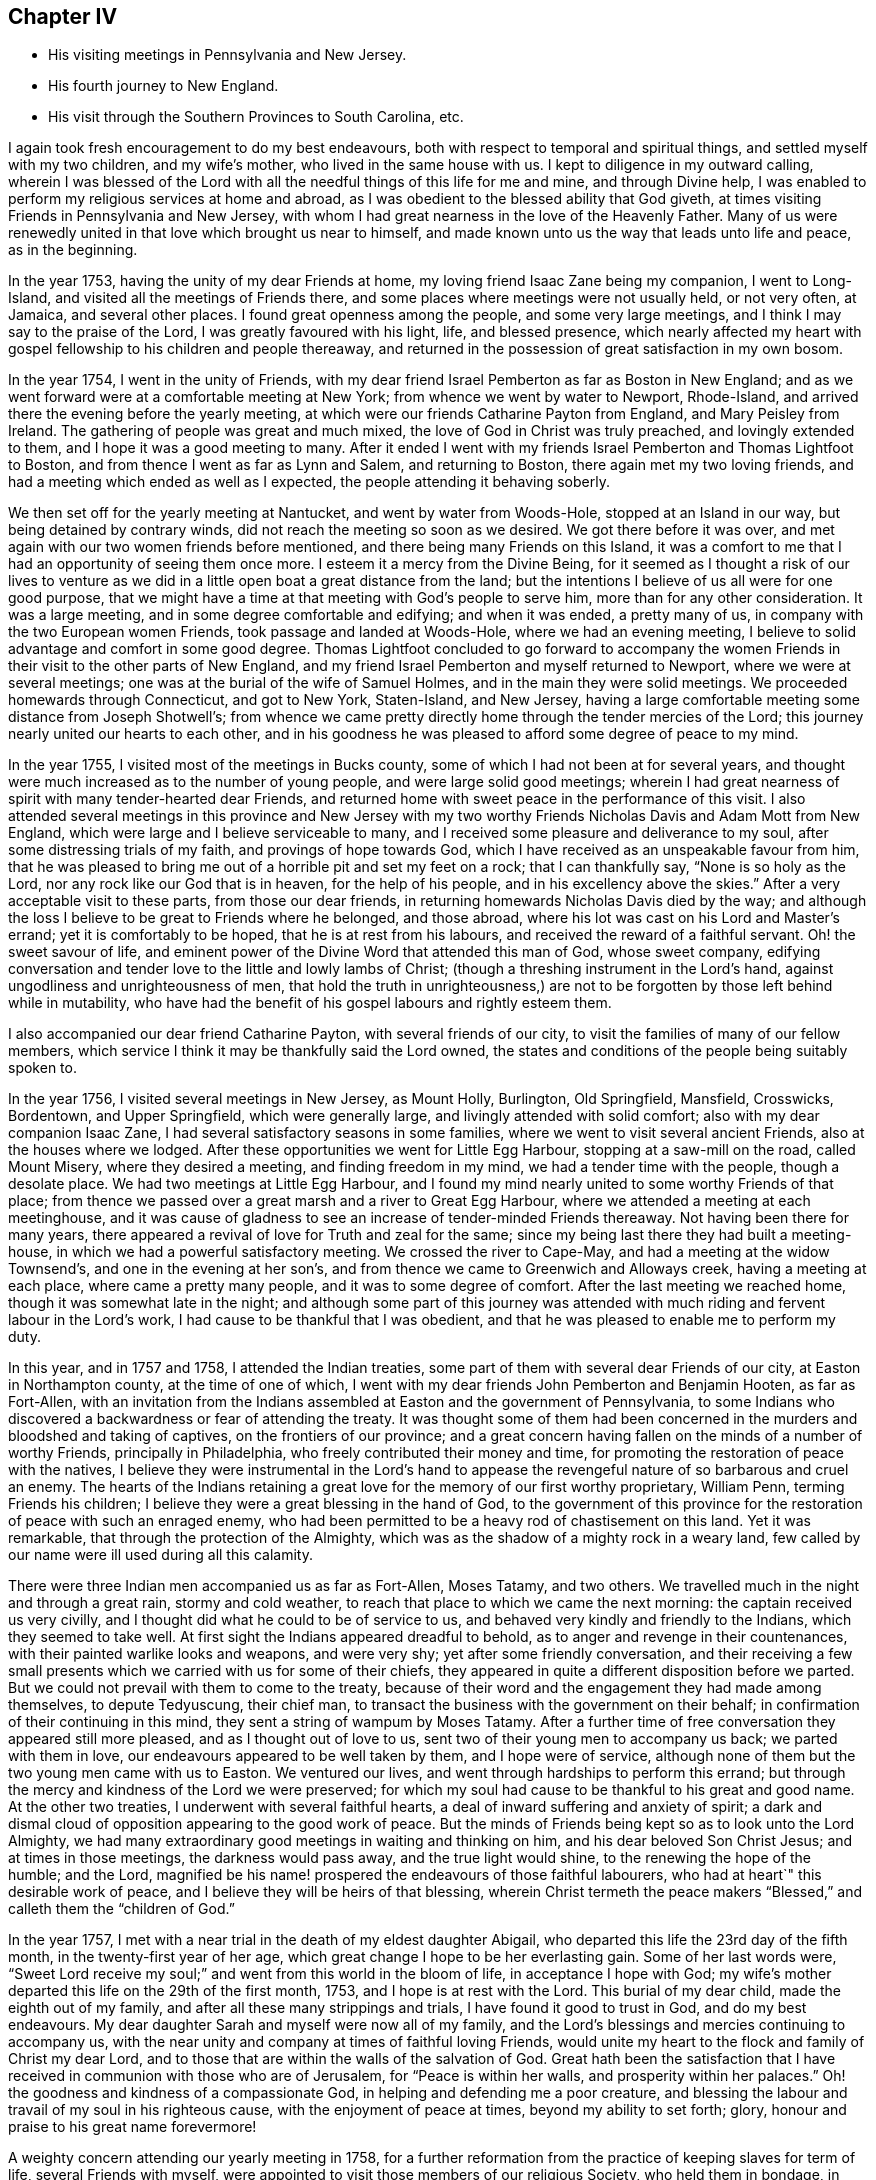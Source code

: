 == Chapter IV

[.chapter-synopsis]
* His visiting meetings in Pennsylvania and New Jersey.
* His fourth journey to New England.
* His visit through the Southern Provinces to South Carolina, etc.

I again took fresh encouragement to do my best endeavours,
both with respect to temporal and spiritual things,
and settled myself with my two children, and my wife`'s mother,
who lived in the same house with us.
I kept to diligence in my outward calling,
wherein I was blessed of the Lord with all the needful
things of this life for me and mine,
and through Divine help,
I was enabled to perform my religious services at home and abroad,
as I was obedient to the blessed ability that God giveth,
at times visiting Friends in Pennsylvania and New Jersey,
with whom I had great nearness in the love of the Heavenly Father.
Many of us were renewedly united in that love which brought us near to himself,
and made known unto us the way that leads unto life and peace, as in the beginning.

In the year 1753, having the unity of my dear Friends at home,
my loving friend Isaac Zane being my companion, I went to Long-Island,
and visited all the meetings of Friends there,
and some places where meetings were not usually held, or not very often, at Jamaica,
and several other places.
I found great openness among the people, and some very large meetings,
and I think I may say to the praise of the Lord, I was greatly favoured with his light,
life, and blessed presence,
which nearly affected my heart with gospel fellowship to his children and people thereaway,
and returned in the possession of great satisfaction in my own bosom.

In the year 1754, I went in the unity of Friends,
with my dear friend Israel Pemberton as far as Boston in New England;
and as we went forward were at a comfortable meeting at New York;
from whence we went by water to Newport, Rhode-Island,
and arrived there the evening before the yearly meeting,
at which were our friends Catharine Payton from England, and Mary Peisley from Ireland.
The gathering of people was great and much mixed,
the love of God in Christ was truly preached, and lovingly extended to them,
and I hope it was a good meeting to many.
After it ended I went with my friends Israel Pemberton and Thomas Lightfoot to Boston,
and from thence I went as far as Lynn and Salem, and returning to Boston,
there again met my two loving friends,
and had a meeting which ended as well as I expected,
the people attending it behaving soberly.

We then set off for the yearly meeting at Nantucket, and went by water from Woods-Hole,
stopped at an Island in our way, but being detained by contrary winds,
did not reach the meeting so soon as we desired.
We got there before it was over,
and met again with our two women friends before mentioned,
and there being many Friends on this Island,
it was a comfort to me that I had an opportunity of seeing them once more.
I esteem it a mercy from the Divine Being,
for it seemed as I thought a risk of our lives to venture as we
did in a little open boat a great distance from the land;
but the intentions I believe of us all were for one good purpose,
that we might have a time at that meeting with God`'s people to serve him,
more than for any other consideration.
It was a large meeting, and in some degree comfortable and edifying;
and when it was ended, a pretty many of us,
in company with the two European women Friends, took passage and landed at Woods-Hole,
where we had an evening meeting,
I believe to solid advantage and comfort in some good degree.
Thomas Lightfoot concluded to go forward to accompany the women
Friends in their visit to the other parts of New England,
and my friend Israel Pemberton and myself returned to Newport,
where we were at several meetings; one was at the burial of the wife of Samuel Holmes,
and in the main they were solid meetings.
We proceeded homewards through Connecticut, and got to New York, Staten-Island,
and New Jersey, having a large comfortable meeting some distance from Joseph Shotwell`'s;
from whence we came pretty directly home through the tender mercies of the Lord;
this journey nearly united our hearts to each other,
and in his goodness he was pleased to afford some degree of peace to my mind.

In the year 1755, I visited most of the meetings in Bucks county,
some of which I had not been at for several years,
and thought were much increased as to the number of young people,
and were large solid good meetings;
wherein I had great nearness of spirit with many tender-hearted dear Friends,
and returned home with sweet peace in the performance of this visit.
I also attended several meetings in this province and New Jersey with
my two worthy Friends Nicholas Davis and Adam Mott from New England,
which were large and I believe serviceable to many,
and I received some pleasure and deliverance to my soul,
after some distressing trials of my faith, and provings of hope towards God,
which I have received as an unspeakable favour from him,
that he was pleased to bring me out of a horrible pit and set my feet on a rock;
that I can thankfully say, "`None is so holy as the Lord,
nor any rock like our God that is in heaven, for the help of his people,
and in his excellency above the skies.`"
After a very acceptable visit to these parts, from those our dear friends,
in returning homewards Nicholas Davis died by the way;
and although the loss I believe to be great to Friends where he belonged,
and those abroad, where his lot was cast on his Lord and Master`'s errand;
yet it is comfortably to be hoped, that he is at rest from his labours,
and received the reward of a faithful servant.
Oh! the sweet savour of life,
and eminent power of the Divine Word that attended this man of God, whose sweet company,
edifying conversation and tender love to the little and lowly lambs of Christ;
(though a threshing instrument in the Lord`'s hand,
against ungodliness and unrighteousness of men,
that hold the truth in unrighteousness,) are not
to be forgotten by those left behind while in mutability,
who have had the benefit of his gospel labours and rightly esteem them.

I also accompanied our dear friend Catharine Payton, with several friends of our city,
to visit the families of many of our fellow members,
which service I think it may be thankfully said the Lord owned,
the states and conditions of the people being suitably spoken to.

In the year 1756, I visited several meetings in New Jersey, as Mount Holly, Burlington,
Old Springfield, Mansfield, Crosswicks, Bordentown, and Upper Springfield,
which were generally large, and livingly attended with solid comfort;
also with my dear companion Isaac Zane,
I had several satisfactory seasons in some families,
where we went to visit several ancient Friends, also at the houses where we lodged.
After these opportunities we went for Little Egg Harbour,
stopping at a saw-mill on the road, called Mount Misery, where they desired a meeting,
and finding freedom in my mind, we had a tender time with the people,
though a desolate place.
We had two meetings at Little Egg Harbour,
and I found my mind nearly united to some worthy Friends of that place;
from thence we passed over a great marsh and a river to Great Egg Harbour,
where we attended a meeting at each meetinghouse,
and it was cause of gladness to see an increase of tender-minded Friends thereaway.
Not having been there for many years,
there appeared a revival of love for Truth and zeal for the same;
since my being last there they had built a meeting-house,
in which we had a powerful satisfactory meeting.
We crossed the river to Cape-May, and had a meeting at the widow Townsend`'s,
and one in the evening at her son`'s,
and from thence we came to Greenwich and Alloways creek, having a meeting at each place,
where came a pretty many people, and it was to some degree of comfort.
After the last meeting we reached home, though it was somewhat late in the night;
and although some part of this journey was attended with
much riding and fervent labour in the Lord`'s work,
I had cause to be thankful that I was obedient,
and that he was pleased to enable me to perform my duty.

In this year, and in 1757 and 1758, I attended the Indian treaties,
some part of them with several dear Friends of our city, at Easton in Northampton county,
at the time of one of which,
I went with my dear friends John Pemberton and Benjamin Hooten, as far as Fort-Allen,
with an invitation from the Indians assembled at Easton and the government of Pennsylvania,
to some Indians who discovered a backwardness or fear of attending the treaty.
It was thought some of them had been concerned in
the murders and bloodshed and taking of captives,
on the frontiers of our province;
and a great concern having fallen on the minds of a number of worthy Friends,
principally in Philadelphia, who freely contributed their money and time,
for promoting the restoration of peace with the natives,
I believe they were instrumental in the Lord`'s hand to appease
the revengeful nature of so barbarous and cruel an enemy.
The hearts of the Indians retaining a great love
for the memory of our first worthy proprietary,
William Penn, terming Friends his children;
I believe they were a great blessing in the hand of God,
to the government of this province for the restoration
of peace with such an enraged enemy,
who had been permitted to be a heavy rod of chastisement on this land.
Yet it was remarkable, that through the protection of the Almighty,
which was as the shadow of a mighty rock in a weary land,
few called by our name were ill used during all this calamity.

There were three Indian men accompanied us as far as Fort-Allen, Moses Tatamy,
and two others.
We travelled much in the night and through a great rain, stormy and cold weather,
to reach that place to which we came the next morning:
the captain received us very civilly,
and I thought did what he could to be of service to us,
and behaved very kindly and friendly to the Indians, which they seemed to take well.
At first sight the Indians appeared dreadful to behold,
as to anger and revenge in their countenances,
with their painted warlike looks and weapons, and were very shy;
yet after some friendly conversation,
and their receiving a few small presents which we
carried with us for some of their chiefs,
they appeared in quite a different disposition before we parted.
But we could not prevail with them to come to the treaty,
because of their word and the engagement they had made among themselves,
to depute Tedyuscung, their chief man,
to transact the business with the government on their behalf;
in confirmation of their continuing in this mind,
they sent a string of wampum by Moses Tatamy.
After a further time of free conversation they appeared still more pleased,
and as I thought out of love to us, sent two of their young men to accompany us back;
we parted with them in love, our endeavours appeared to be well taken by them,
and I hope were of service,
although none of them but the two young men came with us to Easton.
We ventured our lives, and went through hardships to perform this errand;
but through the mercy and kindness of the Lord we were preserved;
for which my soul had cause to be thankful to his great and good name.
At the other two treaties, I underwent with several faithful hearts,
a deal of inward suffering and anxiety of spirit;
a dark and dismal cloud of opposition appearing to the good work of peace.
But the minds of Friends being kept so as to look unto the Lord Almighty,
we had many extraordinary good meetings in waiting and thinking on him,
and his dear beloved Son Christ Jesus; and at times in those meetings,
the darkness would pass away, and the true light would shine,
to the renewing the hope of the humble; and the Lord,
magnified be his name! prospered the endeavours of those faithful labourers,
who had at heart`" this desirable work of peace,
and I believe they will be heirs of that blessing,
wherein Christ termeth the peace makers "`Blessed,`"
and calleth them the "`children of God.`"

In the year 1757, I met with a near trial in the death of my eldest daughter Abigail,
who departed this life the 23rd day of the fifth month,
in the twenty-first year of her age,
which great change I hope to be her everlasting gain.
Some of her last words were,
"`Sweet Lord receive my soul;`" and went from this world in the bloom of life,
in acceptance I hope with God;
my wife`'s mother departed this life on the 29th of the first month, 1753,
and I hope is at rest with the Lord.
This burial of my dear child, made the eighth out of my family,
and after all these many strippings and trials, I have found it good to trust in God,
and do my best endeavours.
My dear daughter Sarah and myself were now all of my family,
and the Lord`'s blessings and mercies continuing to accompany us,
with the near unity and company at times of faithful loving Friends,
would unite my heart to the flock and family of Christ my dear Lord,
and to those that are within the walls of the salvation of God.
Great hath been the satisfaction that I have received
in communion with those who are of Jerusalem,
for "`Peace is within her walls, and prosperity within her palaces.`"
Oh! the goodness and kindness of a compassionate God,
in helping and defending me a poor creature,
and blessing the labour and travail of my soul in his righteous cause,
with the enjoyment of peace at times, beyond my ability to set forth; glory,
honour and praise to his great name forevermore!

A weighty concern attending our yearly meeting in 1758,
for a further reformation from the practice of keeping slaves for term of life,
several Friends with myself,
were appointed to visit those members of our religious Society, who held them in bondage,
in order to advise for their liberty; it being believed by the truly conscientious,
to be a great iniquity to keep them or their children,
and children`'s children in perpetual captivity.
Agreeably to this appointment,
I went in company with my friends John Scarborough and John Woolman,
to several such families in Chester county,
to whom I hope we faithfully discharged our duty.
On our return from this visit we were at a burial at Uwchland,
and at the monthly meeting at Goshen, where we met our friend Joseph White;
and to answer the appointment of our yearly meeting for
settling the western quarterly meeting at Londongrove,
I went with the above named Friends to the ministers`'
meeting held for the first time at that place,
which was on the seventh-day of the week.
Next day I was at New-Garden meeting, and on the following day,
being the second of the week, at that at Londongrove,
held for worship and the discipline of the church, which was very large,
and I hope favoured in a good degree with the best wisdom;
our friends Samuel Spavold and Mary Kirby, from Old England,
were also at this quarterly meeting.
We had been the week before at the quarterly meeting at Concord,
which I hope was of service to many.
After Londongrove meeting I returned homewards, in company with our friends Joseph White,
Israel Pemberton and several others, as far as Chester,
where some of us parted with our friend Joseph,
he intending to embark there in the service of Truth,
on board a vessel bound for England.

Shortly after this journey I went to Mount-Holly meeting,
and to the quarterly meeting at Crosswicks,
and joining company with my friends John Sykes and John Woolman,
performed visits to many places where they had slaves in bondage,
and I hope in true love; after which, and a solid meeting at Mansfield,
I returned home with great peace in my own bosom.

Having in the year 1757 made some progress in company with my friend John Pemberton,
in a religious visit to the families of Friends in this city,
both of such as were in unity, and those who made some profession among us,
we proceeded on, and in the year 1760,
completed the visit to above five hundred families in the city, the Northern Liberties,
and over Schuylkill.
It gave relief to my mind, that we were enabled to accomplish so weighty an undertaking,
which was kindly received, and I believe by many in that love,
wherewith the Lord by his counsel and goodness accompanied us from place to place;
I hope they were seasons of tender visitation to many souls.
From the time we began this visit I was mostly at home,
only as I performed the journeys before mentioned,
and at some other times visited the neighbouring meetings in Pennsylvania and New Jersey,
wherein I trust I was in a good degree clear in the sight of the Lord;
my heart being given up at times to his blessed requirings.

In a short time after this family visit, I went as far as Maiden creek,
in company with my friend James Starr, and was at an evening meeting,
which was large and edifying, held in his father`'s house.
Thence I went to Reading, Exeter, the Forrest, Jacob Thomas`'s, and New Providence,
and had large meetings at several of these places, much to my own relief and comfort,
and I hope to the satisfaction of others.
I found Friends thereaway to be loving and tender-hearted,
which nearly united my spirit to many of them, as sheep of my heavenly Father`'s fold;
and I trust as they are faithful to divine knowledge,
that the Lord will prosper his work among them.
My worthy friend Ellis Hugh, accompanied me to several of these meetings,
and his gospel labours were acceptable; after Providence meeting,
I went to an evening meeting belonging to Plymouth, and the next day came home.

In a little time after I went with my friend Joseph Marriot to
a large general and youths`' meeting at Newtown in Bucks county,
which held part of two days, where I met with a kind reception,
and was favoured in the Lord`'s love,
to enjoy his living presence among his children and people thereaway.
Then returning home to our quarterly meeting,
my dear friend Samuel Nottingham from Tortola was there,
and at the youths`' meeting the next day,
when the Lord`'s saving presence was made manifest among the young people,
to the rejoicing the upright in heart.
The next meetings I was at out of town were a general meeting at Darby,
one at the burial of Robert Thomas at Abington, and the first-day meeting at Byberry,
which were large solid seasons,
wherein I found an openness among Friends in the love of the gospel;
as also where I visited the sick and the families of some Friends.
I was at a first-day meeting at Haddonfield, and a large meeting at Chester,
at the burial of Robert French, a Friend in the ministry,
who was much beloved and valued as a good example among Friends where he had lived,
I thought these meetings were owned with the best
of help and instruction in a good degree,
for the profit of the people.

I attended a large meeting at Plymouth in Pennsylvania,
on occasion of the burial of Joseph Wain,
at which was also our friend Jane Crosfield from England,
who bore a large and living testimony to Truth,
and in which meeting gospel labour was bestowed with
design for the everlasting benefit of the people,
which I wish may turn to the good of their never-dying souls.
I visited Fair Hill, and was at a large meeting at Germantown,
at the burial of Derick Johnson, and at the first-day meeting at Frankford,
in which meetings I found a degree of openness, to bear a testimony to the way of Truth,
and I hope the spring of life was opened to the comfort
of some tenderhearted ones amongst them.

Having been under a weighty concern of mind in gospel love, for several years at times,
to visit the southern provinces on this continent,
I acquainted Friends at our monthly meeting with the exercise that lay upon me,
with which they having unity, were free to allow me their certificate,
and on the 19th of the twelfth month, 1760, I left my outward habitation,
and my daughter Sarah to abide with my kind friends Reuben and Margaret Haines,
during my absence.
Isaac Zane being my companion on this journey,
we set forward accompanied by many loving Friends several miles over Schuylkill,
when we parted in tender love, and went home with our friend Robert Valentine that night,
and had a solid meeting the next day at his house in Downingstown;
after which we went on and reached Lancaster,
and the next day were at their first-day meeting, which, though small,
was attended with life and some degree of near unity.
Isaac Whitelock was so kind as to conduct us to the Susquehanna,
and further to several meetings;
it was with great difficulty through much ice that we crossed over this river.
From thence we got to Yorktown, and had the next day a tender edifying meeting there;
the day following we crossed a river through which our horses were swam,
and went to Newberry meeting in the Redlands, which was a tender comfortable season.

We got on our way to Warrington, Huntington, and Monallen,
which were meetings I hope mostly to solid advantage, and some of them pretty large;
next to Pipe creek, Bush creek, and Manoquacy, in the government of Maryland,
where we had small meetings.
The first was a solid season; the others were attended with hard labour,
which I hope was received in love.
After the last meeting, we went forward, crossing the river Potomac into Virginia;
the next meetings were Fairfax, Goose creek.
Potts or the Gap,
some of which were largely favoured with solid comfort and satisfaction,
there appearing many dear Friends with whom I had near unity in spirit.

From the last place we travelled till we got over Shenandoah river,
and lodged at Joha Vestal`'s, where we had a solid season in the family;
a deep snow falling that night,
made it the more difficult for us to get forward
the next day to William Jolliff`'s beyond Opeckan,
which after a long cold ride we reached, and were received in love.
Next day we were at Hopewell meeting, being the first-day of the week,
and at their monthly meeting the day following, both which were solid seasons;
the next meeting was at Maurice Rees`'s,
in which there appeared to be a necessity for an amendment in +++[+++walking in]
the way of Truth.
Thence we came to the widow Lupton`'s at Back creek, and had two meetings,
weighty to my spirit, and I hope to the edification of others;
I thought there was a number of valuable Friends in these parts.

We had a large meeting of Friends and others, in the court-house, at Winchester;
after it was ended,
several persons of note not professing with us behaved in a very loving friendly manner;
in going from thence I possessed sweet peace in my own mind,
and went to Robert Haines`'s, where we rested one day.
On first-day was at the meeting at Crooked-run,
to which came many people who did not make religious profession with us,
and behaved with solid attention, and I hope it ended to the honour of Truth.
Next day we went a great distance from Friends, passing over rivers, creeks, and ice,
and over mountains, and much troublesome travelling,
accompanied by Robert Haines and Richard Ridgway, two hopeful young men,
to whom my spirit was united in tender love.
We were hard set to get entertainment and lodging;
late at night some of us reached a small house, in which was a great family,
who were gone to bed.
We were let into the house, which was an open cold place,
and the people were as kind as we could expect, endeavouring to provide us with lodging,
but it was so cold I could not lie long,
but got up and sat by the fire great part of the night.
To secure our horses they were put in a little square pen, scant of provender.
In the morning, after some friendly conversation with the family, we set forward,
and came to John Douglass`',
and the next day had a large and pretty good meeting at the said Friend`'s house;
from thence we came to Camp-creek, Forkcreek, and Genito, and were at meetings,
some of which were large,
and in a good degree attended with the spring of life and power.
After the last mentioned meeting we crossed James river the next day,
and another river not far distant, and were at a meeting at Amelia the day following,
in which I had some comfort of mind; it was pretty large.

From John Johnson`'s we travelled a great distance to South river,
and being overtaken by the night were lost by taking a wrong road,
which occasioned us to travel many miles extraordinary,
and were hard set to find any house;
but by hearing a horse`'s bell we took to a little path,
which brought us to William Pane`'s,
and by calling he came and conducted us to his house, and was kind to us.
After feeding our horses, he guided us to Sarah Lynch`'s, and by the time we got there,
it was about half past four o`'clock in the morning; she was a tender loving Friend,
who entertained us kindly; we rested a few hours,
and then went to their week-day meeting, which was small but solid.

Next day we had a pretty large meeting of Friends and others at the same place,
in which tenderness of heart appeared among them; the next day we went to Goose-creek,
accompanied by several Friends, a long ride and a rough hilly road,
and were at a meeting there on the first-day of the week, I believe to some good service.
That night we lodged at Peter Holland`'s,
lying down in one room like a flock of sheep in a fold,
being sixteen in number with the Friend`'s family; he was a kind hearted man,
and did what he could to accommodate us with house room and otherwise,
which I believe was to the satisfaction of our company--we had here a solid meeting;
at the two last meetings there were several tender Friends lately convinced.

After near two days ride and passing over Stanton river, we came to Joseph Collins`'s,
had there a solid meeting and rested one day; after which we were at Banister meeting,
where came many people, and I hope it was a profitable season to a remnant;
we went from thence to Richard Kirby`'s and had a large meeting;
they appeared to be a tender seeking people, and much in the spirit of love.
We then came near the river Dan and lodged;
crossed the ferry next day to James Taylor`'s in North Carolina, being many miles,
and were overtaken by the night before we reached the house.
We lodged there two nights, and had a meeting at Eno,
which was large and I hope to edification;
then we went home with Joseph Maddock and lodged,
and next had a meeting at the Hawfields, and the Spring, which though small,
I thought were good meetings, and Friends glad to see us.

From Thomas Lindley`'s, where We lodged, we went to the monthly meeting at Cane creek,
and were also at their first-day meeting, which were large,
but times of suffering to my mind; from thence we proceeded to Rocky river, the Center,
and Deep river, some of which meetings were large,
and I trust favoured with the extending of God`'s love and
merciful visitation to the souls of the people.
We also had a comfortable solid time at Richard Reason`'s,
whose wife had been a valuable servant to the church,
but was now grown old and feeble and much confined through infirmity of body;
but I thought lively and sensible in the best things.

We were likewise at the quarterly meeting at New Garden, at their ministers meeting,
and that for business of the church, also at their first-day meeting;
the last two were large and weighty seasons,
wherein the divine presence was witnessed to the refreshment of the solid minded.
Next we attended a meeting at William Coxe`'s, where were a pretty many Friends;
it was attended with hard labour, which I wish may not be lost,
for I trust it was honestly discharged among them.
We went forward to Solomon Coxe`'s and Cornelius Tyse`'s,
and had a meeting at each place,
to the last of which belonged several newly convinced Friends and tender people,
with whom I had solid satisfaction.

Hence we went to Pee-dee, accompanied by Jeremiah Picket,
lodged one night in the woods on our way there,
and had a laborious meeting at this place, attended by a considerable number of people,
I thought, for this remote part of the world;
it had a humbling reach on some who were present, I hope.
We lodged at William Hall`'s, and from thence went to the Wateree in South Carolina,
accompanied by William Hall, Francis Clark, Jeremiah Picket, and Andrew Morman,
lodged at Samuel Wiley`'s. We had a tender broken meeting at the meeting house,
much to satisfaction, and a pretty good time at the house of a Friend who was indisposed;
also a solid time with a number of Catawba Indians, and then returned to Pee-dee.

In going to and returning from this place, we were two nights in the woods,
but fared pretty well,
the weather being fair and having provisions for ourselves and horses;
and my mind being +++[+++divinely]
supported, I enjoyed peace in the journey.
On our return to Pee-dee, we were at their first-day meeting, visited some sick families,
and had a solid evening meeting at Francis Clark`'s, where we lodged.
The next day set forward for Cape Fear; in our way were one night in the woods,
and a great snow falling, the weather was disagreeable,
either to stand or to lie down before our fire.

Next morning we set forward and got to Richard Bradley`'s, at Cross creek in Cape Fear,
where is a small town lately built; we had a meeting in it,
to which came a pretty many people, some of whom were Friends,
and it was to some satisfaction.
Our next meeting was at the meeting-house at Dann`'s creek, which was a laborious time,
and I wish it may have a good effect on the minds of the people,
for I trust they were faithfully warned,
both on account of their slothfulness in the things of God, and the things of this world.
We came to John Newberry`'s and lodged,
and the next day went towards Upper Falling creek, on Neuse river,
stopping in our way at Jonathan Evans`'s, where we had a tender time in the family,
which I believe was well received, although he did not make profession with us;
his wife was a valuable Friend, and I understand had a gift in the ministry;
he conducted us several miles on the way, and parted with us in love.
After we left this man`'s house we parted with Jeremiah Picket and Francis Clark,
who had accompanied us four hundred miles;
at night we stopped at a house to enquire for entertainment,
where was a woman and several children.
She gave us liberty for house room, and there being no bed for us we laid on the floor,
and it being cold and snow falling,
we were sometimes obliged to get to the fireside to warm us;
it was a trying time to my spirit;
yet I thought we were better off than when in the woods and snow a few nights before.
Next day we came to Thomas Coxe`'s, where we had a meeting,
and the people were warned to prepare for their final change;
mortality sounded aloud in these parts,
and several seemed to speak with a mournful voice,
concerning the death both of man and beast.

After we crossed Rock-fish, Cape Fear, and Neuse rivers,
we were accompanied by Richard Coxe to John Radcliff`'s,
and having a pretty large satisfactory meeting at Lower-Fallingcreek, we came many miles,
accompanied by Moses Ratcliff to James Ross`'s,
a dear Friend not long convinced of the way of Truth,
who did all he could to make us welcome.
We had here a uniting relieving time in waiting upon God,
and after a meeting of religious service at Henry Horn`'s in Edgcomb on Tar river,
and a solid time in his family, the next day we rode many miles,
accompanied by James Ross to Moses Hall`'s and lodged,
in whose family I was much comforted and united to such
I believe that kept their places in the blessed Truth.
After an open tender meeting at Rich-square, and a near parting with several Friends,
we came to John Cowpland`'s, where we had a meeting to solid advantage,
and I hope profit to the people; we then went to Thomas Cowpland`'s and lodged,
and the next day crossed a pretty large river, and after a long ride,
through a dirty tiresome road,
we reached Thomas Newby`'s. He and his wife are worthy kind friends to
the Lord`'s servants and particularly helpful to me in several respects.

On the first-day of the week we were at a meeting at Wells, which was large,
and I thought solidly favoured with the consolation of Truth.
Several advices were given forth in the love and fear of God,
and humble contrition of heart I hope was offered up before the Lord that day;
the two next meetings were Old Neck, and Little-river, both which were large,
and in the openings of the gift of life I had to discharge
that trust which I apprehended was required of me,
and found a choice number of loving Friends hereaway, both old and young,
with whom I had to rejoice in our heavenly Father`'s love.
We lodged at Thomas Nicholson`'s and went to the next meeting at Simon`'s-creek,
and New-beguncreek, which were large and solidly edifying,
the current of love and life running freely among the people,
to the watering the heritage of God; we were also at a Friend`'s named Trueblood,
where was a great gathering of people.
The word of life was freely preached among them; they were well-behaved,
and several parted from the meeting in a sober friendly manner;
the next meeting was over the river by Old-Neck, when it was ended we returned,
and were at the burial of a child of Daniel Saint.
Had a solid meeting at his house; from thence we came to Joseph Newby`'s and lodged,
and the next day, being the first of the week, we were at Piney-woods meeting,
which was very large and comfortably owned with life and power.

From Thomas Newby`'s we went to a distant meeting, which was a hard suffering time;
we were also at the monthly meeting at Wells, which was very large and to edification,
being the last meeting I was at in North Carolina,
after which I parted with several Friends in much love,
and I hope many of those opportunities will be remembered by the living, with my soul,
and I wish it may be with thankfulness to the Lord, that is worthy of all the praise,
honour and glory!

We came next day into Virginia, and were at a meeting at Sommerton,
which was to some satisfaction; the next was at Lazarus Johnson`'s,
from whence we went to John Denson`'s and lodged,
and the day following were at a meeting at Black-creek,
which was attended with solid instruction,
a considerable number of Friends belonging to the same;
we then came to James Stanton`'s and Joseph West`'s and had meetings,
to the last of which came a colonel of the county, and a considerable number of people,
and the good power of Truth prevailed among us that day, which I hope was of service.
Then passing over Nottaway ferry we came to James Jordan`'s and lodged,
and from thence to the Western-branch monthly meeting,
at which were many people and it was an open time;
the next meetings we went to were at Rasconeck, and Chucatuck,
which last I was informed had been one of the largest meetings in Virginia,
but is now reduced to two or three families; things were at a low ebb among them,
the other somewhat open, and attended by several who did not profess with Friends.

From James Denson`'s we came over Nansemond-river to Samuel Fitzrandal`'s and lodged,
and on the seventh and first-days of the week,
we were at the spring yearly meeting at Nansemond,
which I hope was in the main well and somewhat large, considering the season,
which was wet.
We were at Elizabeth Burleigh`'s one night, where we had a solid evening meeting;
when the yearly meeting was over, we went home with Samuel Jordan,
spent a little time with him, then went with Thomas Newby to Joseph Scott`'s and lodged,
and the next day were at a meeting at William Hallowell`'s,
that gave me some ease of mind.
Lodged at Jacob Cornwall`'s, and the next day we were at Surry meeting, which was large,
and attended mostly by people not professing with us, who behaved soberly;
I believe it was a profitable season and ended well;
the next was the monthly meeting at Black-water, that part for worship was large,
and the good presence and power of the Lord prevailed among us,
to the uniting our hearts to each other,
and I thought the meeting for business might have been well,
had not worldly matters been brought in among them.
From Anselem Bayley`'s we went to Burleigh meeting, which was large and solid;
thence we came to Gloster Hunnicut`'s, and had a large meeting,
mostly of people who did not profess with Friends,
which was owned with Divine strength and power, wherein I had comfort of mind.

We came to Edward Stabler`'s and lodged,
and on the first-day of the week had a very large meeting at Petersburg,
to which came a great number of people from the town and country,
and many Friends a considerable distance,
and through the Lord`'s helping hand his great Name was praised, who is worthy forever!
The next large meeting was at the burial of an ancient Friend near Wainoak;
it was held in an orchard, was an awful solid time,
and of brokenness of heart among the people;
the next was at William Butler`'s at the marriage of his daughter,
where were many people, and the meeting was satisfactory in a good degree.
We returned to Edward Stabler`'s and stayed one night;
after which we went forward and crossed James-river,
accompanied by our kind friend John Pleasants and his wife,
who took us to their house and gave us a kind welcome,
and were the next day at Curies meeting, which was large though not many Friends;
it was a laborious time, things being low as to the growth of Truth.

After this meeting we came to John Pleasants`', kinsman to the last mentioned John,
and lodged one night, whom we had met with in North Carolina,
and was a loving friend and brother to us; he was with us at many meetings,
and his company valuable and serviceable to me, and my spirit was nearly united to him.
From his house we went to White-Oa`'k-Swamp meeting,
which was large and to good satisfaction; the next day we were at Wainoak meeting,
where came a colonel and many people of note, both Friends and others,
who behaved soberly, and the meeting ended well.
Thence we went to Skimino, and in our way crossed Chicahomony with John Pleasants,
who had been our companion in several places, and another Friend who were our guides,
and on the first-day of the week were at a meeting at James Bates`'s
where came a large number of people not of our Society,
and many Friends from a considerable distance.
I hope it was a time of profit and edification,
for which my soul had cause to be thankful to the Master of our assemblies;
we had also a solid tender time the same evening at Fleming Bates`'s,
when things were spoken to in the spring of life and power,
and our hearts were united together in gospel fellowship.

Next day we came a great distance to Robert Ellison`'s and lodged;
and the day following were at Black-creek meeting,
which was large and a weighty laborious time;
although I had hard labour I possessed peace of mind;
the next meeting was at Chicahomony-Swamp,
at which were many people not of our persuasion, and it was a solid good opportunity;
from thence we came to Joseph Parson`'s, where we had a meeting in his barn,
which I hope tended to some good service, there being a pretty many people present.
The next was at Cedar creek, where were present several reputed great men,
and many besides Friends and others; it was a solid time,
which afforded sweet peace to my mind; we went from thence to Micajah Terrell`'s,
Samuel Margrave`'s, and John Cheagle`'s, and were at their first-day meeting at Caroline,
which was very large,
and strength was afforded to ease myself of the burden
that I had long borne towards this part of the world,
and was I hope an awakening time to some then present.
After it ended I parted affectionately with several dear Friends,
it being the last meeting in Virginia,
only a solid season at a Friend`'s house where we lodged;
then went forward with Micajah Terrell for the yearly meeting at West river in Maryland.

We crossed Rappahannoc and Potomac rivers, and another ferry,
and got to the Cliffs to William Harris`'s, who received us kindly,
after a long wearisome ride; next day we had a meeting at the Cliffs,
at which were many people, it was a solid time,
and I hope the witness in some was reached; we were also at a meeting at Herring creek,
which was small and I was doubtful almost lifeless as to the true zeal for divine worship,
which gave me pain of heart among them.
The next day we came to Philip Thomas`'s at West river, and remaining there,
attended the yearly meeting, which lasted several days;
it was large and greatly favoured with the visitation of God`'s love,
through Jesus Christ, to the people, and was a uniting time to the faithful.
When this meeting ended, my companion Isaac Zane left me, in order to return home;
I went to Joseph Richardson`'s and dined, and then to visit my aunt Mary Henderson,
my father`'s sister, whom I had not seen for several years, and thought she was dead,
until a Friend informed me at the time of this yearly meeting of her being living.
I stayed there one night, and although she did not profess with us,
being of the church of England, so called, I believe was a religious woman,
and of good repute; she was glad to see me, and I thought had a respect for Friends,
and parted with me in a kind tender manner, and not long after departed this life.

I went to a meeting a few miles from thence, which was solid,
and from it home with Gerrard Hopkins,
and the next day with several Friends to Indian-spring meeting,
which was to good satisfaction; lodged at Richard Snowdon`'s,
and was next at Sandy-spring meeting, where came Friends from several distant places,
and it was a solid time.
From James Brooks`'s I went home with Henry Pierpoint, and was the next day at Elkridge,
which was a large meeting, and faithful labour in gospel love was bestowed among them,
which I wish may have the desired effect.
Lodged at Joseph Pierpoint`'s, and was the next day at Patapsco meeting,
which I hope was in the main well; then went with Samuel Hopkins to his house,
and the next day to Gunpowder meeting, where the living fountain was, I thought,
in some measure unsealed to edification and comfort.
I also went to the meeting at the Little-falls, at which were many people,
and the good power of Truth prevailed among us, I hope to solid satisfaction;
lodged that night at Henry Wilson`'s, and the next day was at Bush river meeting,
many Friends being there; it was a time of comfort to my mind.
I went home with James Rigby and his wife, stayed one night,
and next day attended a large meeting at Deer creek,
which was an awful heart-tendering season, wherein the truly living, with my soul,
had cause to ascribe thanksgivings and humble praise to the Lord our God, who is worthy,
with his beloved Son Christ Jesus, the only head of the true church,
both now and forever more.
Amen!

Then passing over Susquehanna ferry, the next day being the first of the week,
I went to West Nottingham meeting, which was somewhat large and solid,
and got to William Jackson`'s and stayed the night and the day following,
being the 25th of the fifth month, 1761.
Through the kindness and wonderful providence of the Almighty,
that had been merciful and good in preserving and helping me through this trying journey,
I arrived at my own habitation,
and found my daughter and things well as to my own concerns,
and a kind reception with my dear friends, whom I was glad to see once more,
and enjoyed a share of peace to my own soul; may all praise, honour,
and glory be given to Him the great and awful Majesty in heaven!

[.embedded-content-document.epistle]
--

[.letter-heading]
Epistle to Friends at their monthly meeting at Perquimans in North Carolina, Philadelphia.

[.signed-section-context-open]
Tenth month 2nd, 1761.

[.salutation]
Dear Friends,

In a measure of the same love that attended my mind when present in body among you,
I take this freedom now to salute you in spirit,
wishing the health and prosperity of the precious Truth in every particular
branch thereof We as a people profess it to lead us into all truth,
which is the greatest profession in the world,
and is the most sure and safe for all the truly living and
acting members of the mystical body and church of Christ,
to be guided by the wisdom and nature of it in all things, to the glory of God.

And dear Friends, keep in the peaceable wisdom and love of God,
for "`God is love;`" and Christ hath commanded us "`to love one
another,`" as also one of his servants adviseth to love as brethren;
let nothing break the unity that is in the true faith
and peaceable spirit of Christ our holy head.
But dear brethren, be of one mind in his righteous cause,
in a particular manner in maintaining decency and good order in his church,
that his church may be built and supported by living stones,
and his vineyard kept clean and thriving with living branches,
such that may bring forth much good fruit to the praise of God!--My spirit,
according to my measure, is often with such among you,
that have the weight of the Lord`'s work on your shoulders,
and I have many times been comforted in remembering the refreshing and edifying
seasons of the power and presence of Christ that we have enjoyed together,
in that ability he was pleased to afford unto us, when it was my lot to be in your parts.
I thought myself to be in a good degree clear as to my religious duty;
only with respect to the meeting for business, it gave me some pain of mind,
that there was no distinction made between such that were of our own family,
Friends in unity, and those of other persuasions,
by allowing them the same privilege with Friends, in sitting in those meetings,
to see and observe the remarks on your own proper business.
They having no right as members in the Society, it must needs weaken the testimony,
and the right labour of faithful Friends,
and expose the management of such meetings to the
vain and libertine conversation of the world,
and so cause the way of Truth to be evilly spoken of,
as also give great pain and exercise to the sincere-hearted.

It is in much love and tenderness, that I have thus expressed myself in this respect,
and to ease the weight that has been on my mind, from a thought of that unusual custom,
not allowed among Friends in other places where the authority of Truth takes place.
I wish it may be reformed among you so as to have it otherwise,
which I believe will be more to the advantage of the church among yourselves,
and greater satisfaction to the Lord`'s servants
that may come to visit you in gospel love.
It had been better for me, I have thought,
had I embraced the opportunity to have eased my spirit when we were together,
but a backwardness prevented, which I had rather had not happened;
but if this is received in the same love that it is intended,
I hope it may answer the same good design.

I do not in the least desire by what I have mentioned,
that any disrespect be shown to those of other religious denominations,
or to prevent their coming to our meetings for worship,
or any Christian office of love in any suitable way and manner,
so that it be consistent with our holy profession.
But with respect to what I have hinted,
I have thought it an imposition and disorderly in such to expect any such privilege,
and I wish that elders may exert their authority,
such that the Holy Ghost may make overseers, and that they may be preserved,
so as to look well to themselves, and to the flock of Christ;
and that the same powerful faith that hath been the
foundation of the righteous in all ages,
may be their strength and support, so as to rule well, and to be worthy of double honour;
they labouring and enduring in the spirit of love and meekness,
to do the Lord`'s work with pure hearts and clean hands,
seeking that honour that comes from God only,
that he may be pleased to fulfill his gracious promise, to honour those that honour him,
that by their being good examples to the flock, the youth and all that go under our name,
may follow them as they follow Christ.
My heart is tenderly affected before the Lord on account of the rising youth,
who are coming upon the stage of life, and are reached I believe, many of them,
by the same good Shepherd`'s voice that visited many of us,
by the powerful call of grace and faith to salvation,
that they may daily partake of heavenly bread and nourishment to their souls,
so as to grow strong in the Lord, and in the power of his might,
and they kept faithful to divine knowledge and the blessed yoke of Jesus Christ,
so as to live in the fear of God,
and prosper in those things that are consistent with Truth`'s testimony,--obedience
to parents,--true moderation,--plainness of speech and apparel,--and
out of the vain conversation of the ungodly;
for the ways of the ungodly shall perish.
And let all the tribulated and faithful followers of the Lamb,
be encouraged to keep your heavenly places in Christ, for he hath told us,
that "`Greater is he that is in you,
than he that is in the world;`" and let none "`be weary in well doing,
for in due time we shall reap if we faint not.`"

In true love I salute you, and wish that grace, mercy and peace may increase,
and be multiplied among you.

[.signed-section-closing]
Being a real lover of Zion`'s prosperity,

[.signed-section-signature]
Daniel Stanton.

--
